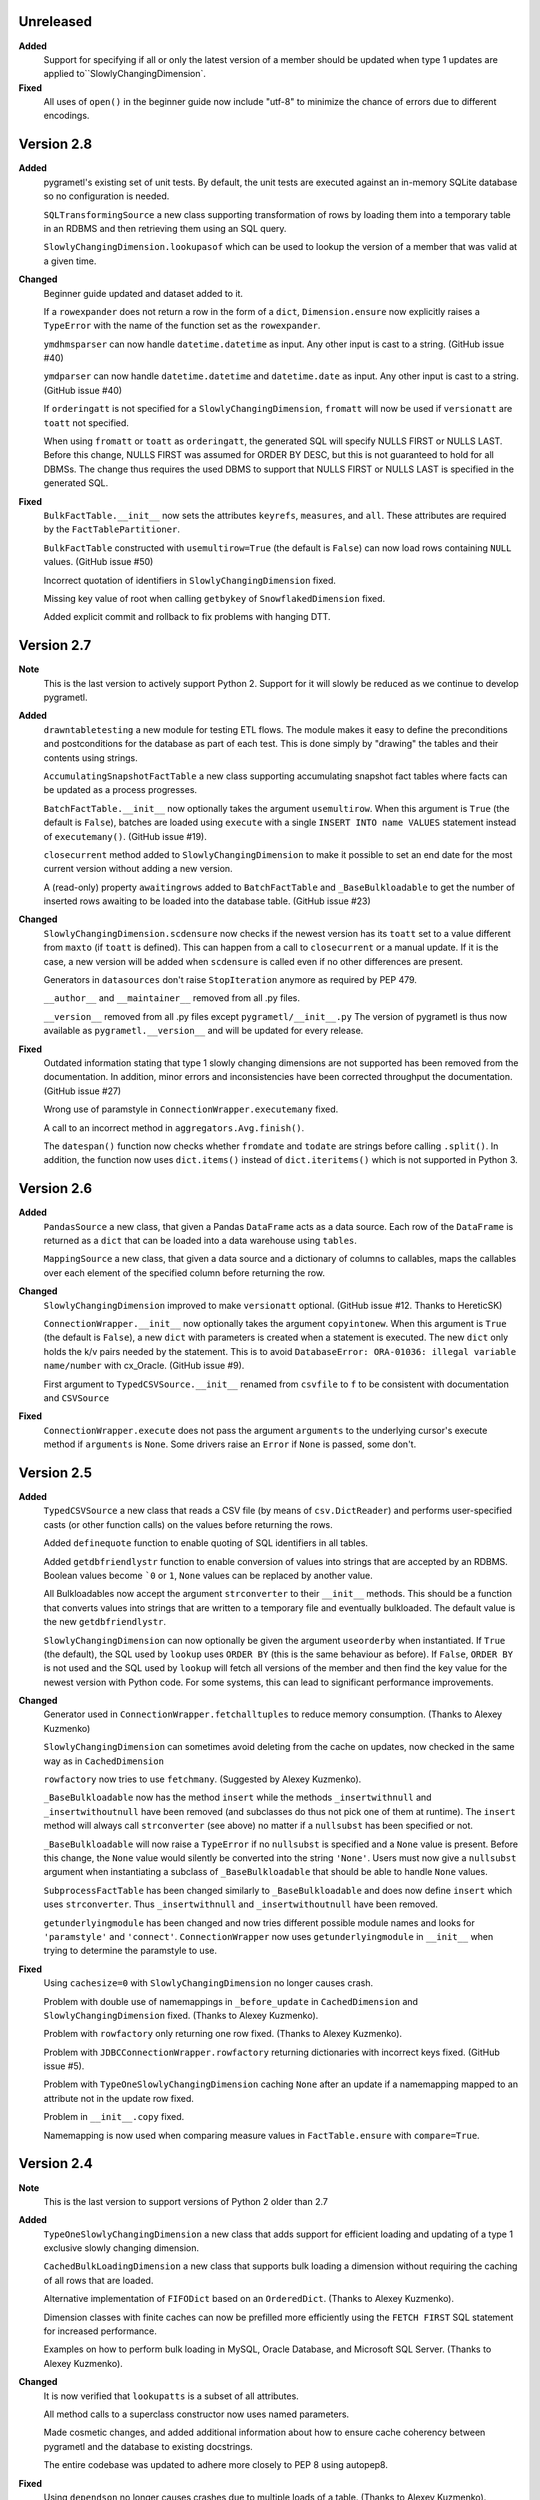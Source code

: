 Unreleased
----------
**Added**
  Support for specifying if all or only the latest version of a member should be
  updated when type 1 updates are applied to``SlowlyChangingDimension`.

**Fixed**
  All uses of ``open()`` in the beginner guide now include "utf-8" to minimize
  the chance of errors due to different encodings.

Version 2.8
-----------
**Added**
  pygrametl's existing set of unit tests. By default, the unit tests are executed
  against an in-memory SQLite database so no configuration is needed.

  ``SQLTransformingSource`` a new class supporting transformation of rows by loading
  them into a temporary table in an RDBMS and then retrieving them using an SQL
  query.

  ``SlowlyChangingDimension.lookupasof`` which can be used to lookup the version of a
  member that was valid at a given time.

**Changed**
  Beginner guide updated and dataset added to it.

  If a ``rowexpander`` does not return a row in the form of a ``dict``,
  ``Dimension.ensure`` now explicitly raises a ``TypeError`` with the name of
  the function set as the ``rowexpander``.

  ``ymdhmsparser`` can now handle ``datetime.datetime`` as input. Any other
  input is cast to a string. (GitHub issue #40)

  ``ymdparser`` can now handle ``datetime.datetime`` and ``datetime.date`` as
  input. Any other input is cast to a string.  (GitHub issue #40)

  If ``orderingatt`` is not specified for a ``SlowlyChangingDimension``,
  ``fromatt`` will now be used if ``versionatt`` are ``toatt`` not specified.

  When using ``fromatt`` or ``toatt`` as ``orderingatt``, the generated SQL
  will specify NULLS FIRST or NULLS LAST. Before this change, NULLS FIRST was
  assumed for ORDER BY DESC, but this is not guaranteed to hold for all
  DBMSs. The change thus requires the used DBMS to support that NULLS FIRST or
  NULLS LAST is specified in the generated SQL.

**Fixed**
  ``BulkFactTable.__init__`` now sets the attributes ``keyrefs``, ``measures``,
  and ``all``. These attributes are required by the ``FactTablePartitioner``.

  ``BulkFactTable`` constructed with ``usemultirow=True`` (the default is
  ``False``) can now load rows containing ``NULL`` values. (GitHub issue #50)

  Incorrect quotation of identifiers in ``SlowlyChangingDimension`` fixed.

  Missing key value of root when calling ``getbykey`` of ``SnowflakedDimension`` fixed.

  Added explicit commit and rollback to fix problems with hanging DTT.

Version 2.7
-----------
**Note**
  This is the last version to actively support Python 2. Support for it will
  slowly be reduced as we continue to develop pygrametl.

**Added**
  ``drawntabletesting`` a new module for testing ETL flows. The module makes it
  easy to define the preconditions and postconditions for the database as part
  of each test. This is done simply by "drawing" the tables and their contents
  using strings.

  ``AccumulatingSnapshotFactTable`` a new class supporting accumulating snapshot
  fact tables where facts can be updated as a process progresses.

  ``BatchFactTable.__init__`` now optionally takes the argument ``usemultirow``.
  When this argument is ``True`` (the default is ``False``), batches are loaded
  using ``execute`` with a single ``INSERT INTO name VALUES`` statement instead
  of ``executemany()``. (GitHub issue #19).

  ``closecurrent`` method added to ``SlowlyChangingDimension`` to make it
  possible to set an end date for the most current version without adding a new
  version.

  A (read-only) property ``awaitingrows`` added to ``BatchFactTable`` and
  ``_BaseBulkloadable`` to get the number of inserted rows awaiting to be loaded
  into the database table. (GitHub issue #23)

**Changed**
  ``SlowlyChangingDimension.scdensure`` now checks if the newest version has its
  ``toatt`` set to a value different from ``maxto`` (if ``toatt`` is defined).
  This can happen from a call to ``closecurrent`` or a manual update. If it is
  the case, a new version will be added when ``scdensure`` is called even if no
  other differences are present.

  Generators in ``datasources`` don't raise ``StopIteration`` anymore as
  required by PEP 479.

  ``__author__`` and ``__maintainer__`` removed from all .py files.

  ``__version__`` removed from all .py files except ``pygrametl/__init__.py``
  The version of pygrametl is thus now available as ``pygrametl.__version__``
  and will be updated for every release.

**Fixed**
  Outdated information stating that type 1 slowly changing dimensions are not
  supported has been removed from the documentation. In addition, minor errors
  and inconsistencies have been corrected throughput the documentation. (GitHub
  issue #27)

  Wrong use of paramstyle in ``ConnectionWrapper.executemany`` fixed.

  A call to an incorrect method in ``aggregators.Avg.finish()``.

  The ``datespan()`` function now checks whether ``fromdate`` and ``todate`` are
  strings before calling ``.split()``. In addition, the function now uses
  ``dict.items()`` instead of ``dict.iteritems()`` which is not supported in
  Python 3.

Version 2.6
-----------
**Added**
  ``PandasSource`` a new class, that given a Pandas ``DataFrame`` acts as a data
  source. Each row of the ``DataFrame`` is returned as a ``dict`` that can be
  loaded into a data warehouse using ``tables``.

  ``MappingSource`` a new class, that given a data source and a dictionary of
  columns to callables, maps the callables over each element of the specified
  column before returning the row.

**Changed**
  ``SlowlyChangingDimension`` improved to make ``versionatt`` optional. (GitHub
  issue #12. Thanks to HereticSK)

  ``ConnectionWrapper.__init__`` now optionally takes the argument
  ``copyintonew``. When this argument is ``True`` (the default is ``False``), a
  new ``dict`` with parameters is created when a statement is executed. The new
  ``dict`` only holds the k/v pairs needed by the statement. This is to avoid
  ``DatabaseError: ORA-01036: illegal variable name/number`` with cx_Oracle.
  (GitHub issue #9).

  First argument to ``TypedCSVSource.__init__`` renamed from ``csvfile`` to
  ``f`` to be consistent with documentation and ``CSVSource``

**Fixed**
  ``ConnectionWrapper.execute`` does not pass the argument ``arguments`` to the
  underlying cursor's execute method if ``arguments`` is ``None``. Some drivers
  raise an ``Error`` if ``None`` is passed, some don't.

Version 2.5
-----------
**Added**
  ``TypedCSVSource`` a new class that reads a CSV file (by means of
  ``csv.DictReader``) and performs user-specified casts (or other function
  calls) on the values before returning the rows.

  Added ``definequote`` function to enable quoting of SQL identifiers in all
  tables.

  Added ``getdbfriendlystr`` function to enable conversion of values into
  strings that are accepted by an RDBMS. Boolean values become ```0`` or ``1``,
  ``None`` values can be replaced by another value.

  All Bulkloadables now accept the argument ``strconverter`` to their
  ``__init__`` methods. This should be a function that converts values into
  strings that are written to a temporary file and eventually bulkloaded. The
  default value is the new ``getdbfriendlystr``.

  ``SlowlyChangingDimension`` can now optionally be given the argument
  ``useorderby`` when instantiated. If ``True`` (the default), the SQL used by
  ``lookup`` uses ``ORDER BY`` (this is the same behaviour as before). If
  ``False``, ``ORDER BY`` is not used and the SQL used by ``lookup`` will fetch
  all versions of the member and then find the key value for the newest version
  with Python code. For some systems, this can lead to significant performance
  improvements.

**Changed**
  Generator used in ``ConnectionWrapper.fetchalltuples`` to reduce memory
  consumption. (Thanks to Alexey Kuzmenko)

  ``SlowlyChangingDimension`` can sometimes avoid deleting from the cache on
  updates, now checked in the same way as in ``CachedDimension``

  ``rowfactory`` now tries to use ``fetchmany``. (Suggested by Alexey Kuzmenko).

  ``_BaseBulkloadable`` now has the method ``insert`` while the methods
  ``_insertwithnull`` and ``_insertwithoutnull`` have been removed (and
  subclasses do thus not pick one of them at runtime). The ``insert`` method
  will always call ``strconverter`` (see above) no matter if a ``nullsubst`` has
  been specified or not.

  ``_BaseBulkloadable`` will now raise a ``TypeError`` if no ``nullsubst`` is
  specified and a ``None`` value is present. Before this change, the ``None``
  value would silently be converted into the string ``'None'``. Users must now
  give a ``nullsubst`` argument when instantiating a subclass of
  ``_BaseBulkloadable`` that should be able to handle ``None`` values.

  ``SubprocessFactTable`` has been changed similarly to ``_BaseBulkloadable``
  and does now define ``insert`` which uses ``strconverter``. Thus
  ``_insertwithnull`` and  ``_insertwithoutnull`` have been removed.

  ``getunderlyingmodule`` has been changed and now tries different possible
  module names and looks for ``'paramstyle'`` and ``'connect'``.
  ``ConnectionWrapper`` now uses ``getunderlyingmodule`` in ``__init__`` when
  trying to determine the paramstyle to use.

**Fixed**
  Using ``cachesize=0`` with ``SlowlyChangingDimension`` no longer causes
  crash.

  Problem with double use of namemappings in ``_before_update`` in
  ``CachedDimension`` and ``SlowlyChangingDimension`` fixed. (Thanks to Alexey
  Kuzmenko).

  Problem with ``rowfactory`` only returning one row fixed. (Thanks to Alexey
  Kuzmenko).

  Problem with ``JDBCConnectionWrapper.rowfactory`` returning dictionaries with
  incorrect keys fixed. (GitHub issue #5).

  Problem with ``TypeOneSlowlyChangingDimension`` caching ``None`` after an
  update if a namemapping mapped to an attribute not in the update row fixed.

  Problem in ``__init__.copy`` fixed.

  Namemapping is now used when comparing measure values in ``FactTable.ensure``
  with ``compare=True``.

Version 2.4
-----------
**Note**
  This is the last version to support versions of Python 2 older than 2.7

**Added**
  ``TypeOneSlowlyChangingDimension`` a new class that adds support for efficient
  loading and updating of a type 1 exclusive slowly changing dimension.

  ``CachedBulkLoadingDimension`` a new class that supports bulk loading a
  dimension without requiring the caching of all rows that are loaded.

  Alternative implementation of ``FIFODict`` based on an ``OrderedDict``.
  (Thanks to Alexey Kuzmenko).

  Dimension classes with finite caches can now be prefilled more efficiently
  using the ``FETCH FIRST`` SQL statement for increased performance.

  Examples on how to perform bulk loading in MySQL, Oracle Database, and
  Microsoft SQL Server. (Thanks to Alexey Kuzmenko).

**Changed**
  It is now verified that ``lookupatts`` is a subset of all attributes.

  All method calls to a superclass constructor now uses named parameters.

  Made cosmetic changes, and added additional information about how to ensure
  cache coherency between pygrametl and the database to existing docstrings.

  The entire codebase was updated to adhere more closely to PEP 8 using
  autopep8.

**Fixed**
  Using ``dependson`` no longer causes crashes due to multiple loads of a table.
  (Thanks to Alexey Kuzmenko).

  Using ``defaultidvalue`` no longer causes ``Dimension.ensure`` to fail to
  insert correctly, or make ``CachedDimension.ensure`` produce duplicates.
  (Thanks to Alexey Kuzmenko).

  Using ``SlowlyChangingDimension`` with the cache disabled no longer causes a
  crash in ``SlowlyChangingDimension.scdensure``.

  Using ``BulkDimension``, ``CachedBulkDimension`` or ``BulkFactTable`` with
  ``tempdest`` and ``usefilename`` no longer causes a crash in
  ``_BaseBulkloadable._bulkloadnow``.

Version 2.3.2
-------------
**Fixed**
  ``SnowflakedDimension`` no longer crashes due to ``levellist`` not being a
  list before the length of it is computed.

  ``FactTable`` now inserts the correct number of commas to the SQL statements
  used for inserting rows, independent of the value of ``keyrefs``.

Version 2.3.1
-------------
**Fixed**
  Using other parameter styles than ``pyformat`` no longer causes a crash in
  ``ConnectionWrapper``.

Version 2.3
-------------
**Added**
  A new quick start guide was added to the documentation.

  Added code examples for all classes in pygrametl except ``Steps``.

  pygrametl now officially supports Python 2.6.X, Python 2.7.X, Python 3, Jython
  2.5.X and Jython 2.7.X.

  ``BulkDimension`` a new class that supports bulk loading of dimension tables.

  ``_BaseBulkloadable`` with common functionality for ``BulkFactTable`` and
  ``BulkDimension``.

  ``SQLSource`` can now pass parameters to the cursor's ``execute`` function.

**Fixed**
  Importing everything from ``tables`` using a wildcard now longer causes a
  crash.

Version 2.2
-----------
**Added**
  Created a PyPI package and uploaded it to `pypi.python.org/project/pygrametl
  <https://pypi.python.org/project/pygrametl>`_.

  Added code examples for some of the classes in pygrametl.

**Changed**
  Documentation is now written in reStructuredText and compiled using Sphinx.
